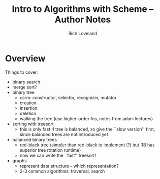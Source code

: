 #+title: Intro to Algorithms with Scheme -- Author Notes
#+author: Rich Loveland
#+email: loveland.richard@gmail.com

* Overview

  Things to cover:

  - binary search
  - merge sort?
  - binary tree
    - csrm: constructor, selector, recognizer, mutator
    - creation
    - insertion
    - deletion
    - walking the tree (use higher-order fns, notes from aduni lectures)
  - sorting with treesort
    - this is only fast if tree is balanced, so give the ``slow
      version'' first, since balanced trees are not introduced yet
  - balanced binary trees
    - red-black tree (simpler than red-black to implement (?) but RB
      has superior tree rotation runtime)
    - now we can write the ``fast'' treesort!
  - graphs
    - represent data structure -- which representation?
    - 2-3 common algorithms: traversal, search
